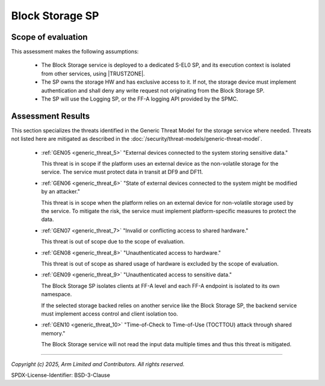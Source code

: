 Block Storage SP
================


Scope of evaluation
-------------------

This assessment makes the following assumptions:

    - The Block Storage service is deployed to a dedicated S-EL0 SP, and its execution context is isolated from other
      services, using |TRUSTZONE|.
    - The SP owns the storage HW and has exclusive access to it. If not, the storage device must implement
      authentication and shall deny any write request not originating from the Block Storage SP.
    - The SP will use the Logging SP, or the FF-A logging API provided by the SPMC.

Assessment Results
------------------

This section specializes the threats identified in the Generic Threat Model for the storage service where needed.
Threats not listed here are mitigated as described in the :doc:`/security/threat-models/generic-threat-model`.

    - :ref:`GEN05 <generic_threat_5>` "External devices connected to the system storing sensitive data."

      This threat is in scope if the platform uses an external device as the non-volatile storage for the service. The
      service must protect data in transit at DF9 and DF11.

    - :ref:`GEN06 <generic_threat_6>` "State of external devices connected to the system might be modified by an attacker."

      This threat is in scope when the platform relies on an external device for non-volatile storage used by the
      service. To mitigate the risk, the service must implement platform-specific measures to protect the data.

    - :ref:`GEN07 <generic_threat_7>` "Invalid or conflicting access to shared hardware."

      This threat is out of scope due to the scope of evaluation.

    - :ref:`GEN08 <generic_threat_8>` "Unauthenticated access to hardware."

      This threat is out of scope as shared usage of hardware is excluded by the scope of evaluation.

    - :ref:`GEN09 <generic_threat_9>` "Unauthenticated access to sensitive data."

      The Block Storage SP isolates clients at FF-A level and each FF-A endpoint is isolated to its own namespace.

      If the selected storage backed relies on another service like the Block Storage SP, the backend service must
      implement access control and client isolation too.

    - :ref:`GEN10 <generic_threat_10>` "Time-of-Check to Time-of-Use (TOCTTOU) attack through shared memory."

      The Block Storage service will not read the input data multiple times and thus this threat is mitigated.


--------------

*Copyright (c) 2025, Arm Limited and Contributors. All rights reserved.*

SPDX-License-Identifier: BSD-3-Clause
